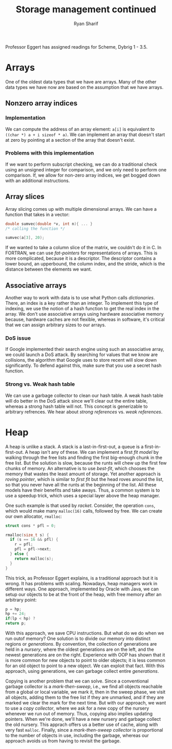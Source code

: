 #+AUTHOR: Ryan Sharif
#+TITLE: Storage management continued
#+LaTeX_HEADER: \usepackage{minted}
#+LaTeX_HEADER: \usemintedstyle{emacs}
#+LATEX_HEADER: \usepackage{amsthm}
#+LATEX_HEADER: \usepackage{mathtools}
#+LATEX_HEADER: \usepackage{tikz}
#+LaTeX_HEADER: \usepackage[T1]{fontenc}
#+LaTeX_HEADER: \usepackage{mathpazo}
#+LaTeX_HEADER: \linespread{1.05}
#+LaTeX_HEADER: \usepackage[scaled]{helvet}
#+LaTeX_HEADER: \usepackage{courier}
#+LATEX_HEADER: \usepackage{listings}
#+LATEX_HEADER: \usetikzlibrary{positioning,calc}
#+LaTeX_CLASS_OPTIONS: [letter,twoside,twocolumn]
#+OPTIONS: toc:nil

Professor Eggert has assigned readings for Scheme, Dybrig 1 - 3.5.

* Arrays
One of the oldest data types that we have are arrays. Many of the
other data types we have now are based on the assumption that we
have arrays.

** Nonzero array indices
*** Implementation
We can compute the address of an array element: ~a[i]~ is equivalent
to ~((char *) a + i sizeof * a)~. We can implement an array that 
doesn't start at zero by pointing at a section of the array that doesn't
exist.
*** Problems with this implementation
If we want to perform subscript checking, we can do a traditional check using
an unsigned integer for comparison, and we only need to perform one comparison.
If, we allow for non-zero array indices, we get bogged down with an additional
instructions.
** Array slices
Array slicing comes up with multiple dimensional arrays. We can have
a function that takes in a vector:

#+BEGIN_SRC c
  double sumvec(double *v, int n){ ... }
  /* calling the function */

  sumvec(a[3], 20);
#+END_SRC

If we wanted to take a column slice of the matrix, we couldn't do it in
C. In FORTRAN, we can use /fat-pointers/ for representations of arrays.
This is more complicated, because it is a descriptor. The descriptor
contains a lower bound, an upperbound, the column index, and the stride,
which is the distance between the elements we want.
** Associative arrays
Another way to work with data is to use what Python calls
/dictionaries/.  There, an index is a key rather than an integer. To
implement this type of indexing, we use the notion of a hash function
to get the real index in the array. We don't use associative arrays
using hardware associative memory because, hardware caches are not
flexible, whereas in software, it's critical that we can assign
arbitrary sizes to our arrays.

*** DoS issue 
If Google implemented their search engine using such an associative
array, we could launch a DoS attack. By searching for values that we
know are collisions, the algorithm that Google uses to store recent
will slow down significantly. To defend against this, make sure that
you use a secret hash function.

*** Strong vs. Weak hash table
We can use a garbage collector to clean our hash table. A weak hash
table will do better in the DoS attack since we'll clear out the
entire table, whereas a strong hash table will not. This concept is
generizable to arbitrary refrences. We hear about /strong references/
vs.  /weak references/.
* Heap
A heap is unlike a stack. A stack is a last-in-first-out, a queue is
a first-in-first-out. A heap isn't any of these. We can implement a first
/fit model/ by walking through the free lists and finding the first
big-enough chunk in the free list. But the solution is slow, because the
runts will chew up the first few chunks of memory. An alternative is to
use /best-fit/, which chooses the memory that wastes the least amount of
storage. Yet another approach is /roving pointer/, which is similar to
/first fit/ but the head roves around the list, so that you never have
all the runts at the beginning of the list. All these models have their
benefits and take aways. Thus, a common system is to use a speedup trick,
which uses a special layer above the heap manager.

One such example is that used by /racket/. Consider, the operation ~cons~,
which would make many ~malloc(16)~ calls, followed by free. We can create
our own allocator, ~rmalloc~:
#+BEGIN_SRC c
  struct cons * pfl = 0;

  rmalloc(size_t s) {
    if (s == 16 && pfl) {
      r = pfl;
      pfl = pfl->next;
    } else {
      return malloc(s);
    }
  }
#+END_SRC

This trick, as Professor Eggert explains, is a traditional approach but
it is wrong. It has problems with scaling. Nowadays, heap managers work
in different ways. One approach, implemented by Oracle with Java, we can
setup our objects to be at the front of the heap, with free memory after
an arbitrary point:

#+BEGIN_SRC c
p = hp;
hp += 24;
if(lp < hp) ?
return p;
#+END_SRC

With this approach,  we save CPU instructions. But what  do we do when
we  run outof  memory?  One  solution is  to  divide  our memory  into
distinct regions  or /generations/.  By convention, the  collection of
generations are held in a  /nursery/, where the oldest generations are
on the left,  and the newest generations are on  the right. Experience
with OOP has shown that it is  more common for new objects to point to
older objects; it is  less common for an old object to  point to a new
object.  We  can  exploit  that   fact.   With  this  approach,  using
generations, we can garbage collect entire /generations/.

Copying is  another problem  that we can  solve. Since  a conventional
garbage collector  is a /mark-then-sweep/,  i.e., we find  all objects
reachable from  a global or  local variable, we  mark it, then  in the
sweep phase,  we visit all  objects, adding them  to the free  list if
they are unmarked,  and if they are  marked we clear the  mark for the
next time. But  with our approach, we want to  use a /copy collector/,
where we  ask for a  new copy  of the nursery  whenever we run  out of
memory. Thus, copying also implies updating pointers. When we're done,
we'll have  a new nursery  and garbage  collect the old  nursery. This
apprach  offers  us a  better  use  of  cache,  along with  very  fast
~malloc~. Finally, since a /mark-then-sweep collector/ is proportional
to the  number of objects in  use, including the garbage,  whereas our
approach avoids us from having to revisit the garbage.
